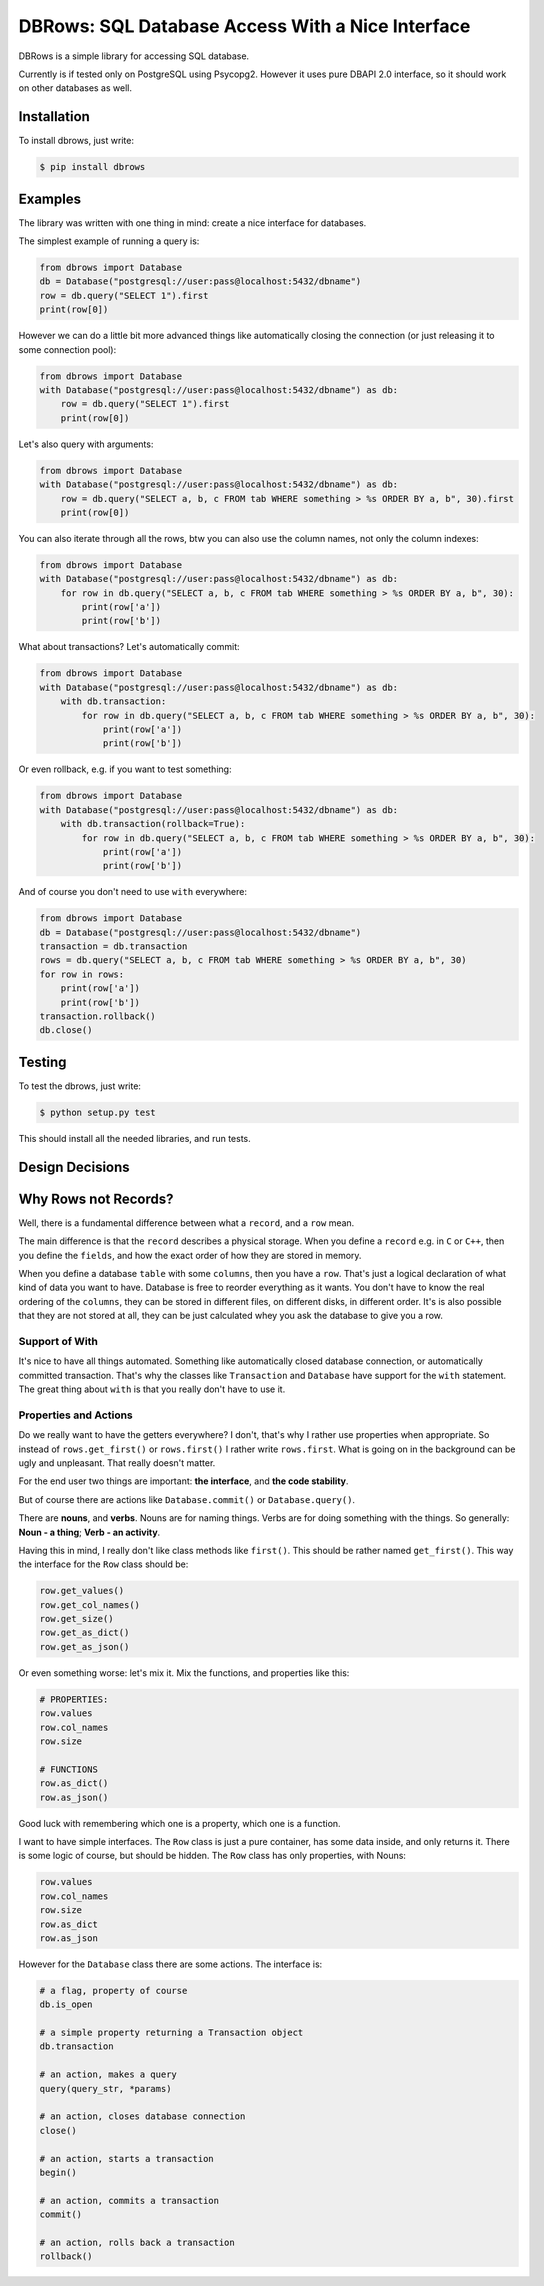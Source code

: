 DBRows: SQL Database Access With a Nice Interface
=================================================

DBRows is a simple library for accessing SQL database.

Currently is if tested only on PostgreSQL using Psycopg2.
However it uses pure DBAPI 2.0 interface, so it should work on other databases as well.


Installation
------------

To install dbrows, just write:

.. code-block:: bash

    $ pip install dbrows

Examples
---------

The library was written with one thing in mind: create a nice interface for databases.

The simplest example of running a query is:

.. code-block:: python

    from dbrows import Database
    db = Database("postgresql://user:pass@localhost:5432/dbname")
    row = db.query("SELECT 1").first
    print(row[0])


However we can do a little bit more advanced things like automatically closing the connection
(or just releasing it to some connection pool):

.. code-block:: python

    from dbrows import Database
    with Database("postgresql://user:pass@localhost:5432/dbname") as db:
        row = db.query("SELECT 1").first
        print(row[0])

Let's also query with arguments:

.. code-block:: python

    from dbrows import Database
    with Database("postgresql://user:pass@localhost:5432/dbname") as db:
        row = db.query("SELECT a, b, c FROM tab WHERE something > %s ORDER BY a, b", 30).first
        print(row[0])

You can also iterate through all the rows, btw you can also use the column names, not only
the column indexes:

.. code-block:: python

    from dbrows import Database
    with Database("postgresql://user:pass@localhost:5432/dbname") as db:
        for row in db.query("SELECT a, b, c FROM tab WHERE something > %s ORDER BY a, b", 30):
            print(row['a'])
            print(row['b'])

What about transactions? Let's automatically commit:

.. code-block:: python

    from dbrows import Database
    with Database("postgresql://user:pass@localhost:5432/dbname") as db:
        with db.transaction:
            for row in db.query("SELECT a, b, c FROM tab WHERE something > %s ORDER BY a, b", 30):
                print(row['a'])
                print(row['b'])

Or even rollback, e.g. if you want to test something:

.. code-block:: python

    from dbrows import Database
    with Database("postgresql://user:pass@localhost:5432/dbname") as db:
        with db.transaction(rollback=True):
            for row in db.query("SELECT a, b, c FROM tab WHERE something > %s ORDER BY a, b", 30):
                print(row['a'])
                print(row['b'])

And of course you don't need to use ``with`` everywhere:

.. code-block:: python

    from dbrows import Database
    db = Database("postgresql://user:pass@localhost:5432/dbname")
    transaction = db.transaction
    rows = db.query("SELECT a, b, c FROM tab WHERE something > %s ORDER BY a, b", 30)
    for row in rows:
        print(row['a'])
        print(row['b'])
    transaction.rollback()
    db.close()


Testing
-------

To test the dbrows, just write:

.. code-block:: bash

    $ python setup.py test

This should install all the needed libraries, and run tests.


Design Decisions
----------------

Why Rows not Records?
---------------------

Well, there is a fundamental difference between what a ``record``, and a ``row`` mean.

The main difference is that the ``record`` describes a physical storage. When you define
a ``record`` e.g. in ``C`` or ``C++``, then you define the ``fields``,
and how the exact order of how they are stored in memory.

When you define a database ``table`` with some ``columns``, then you have a ``row``.
That's just a logical declaration of what kind of data you want to have. Database is free
to reorder everything as it wants. You don't have to know the real ordering of the ``columns``,
they can be stored in different files, on different disks, in different order.
It's is also possible that they are not stored at all, they can be just calculated
whey you ask the database to give you a row.

Support of With
~~~~~~~~~~~~~~~

It's nice to have all things automated. Something like automatically closed database connection,
or automatically committed transaction.
That's why the classes like ``Transaction`` and ``Database`` have support for the ``with`` statement.
The great thing about ``with`` is that you really don't have to use it.

Properties and Actions
~~~~~~~~~~~~~~~~~~~~~~

Do we really want to have the getters everywhere? I don't, that's why I rather use
properties when appropriate.
So instead of ``rows.get_first()`` or ``rows.first()`` I rather write ``rows.first``.
What is going on in the background can be ugly and unpleasant. That really doesn't matter.

For the end user two things are important: **the interface**, and **the code stability**.

But of course there are actions like ``Database.commit()`` or ``Database.query()``.

There are **nouns**, and **verbs**.
Nouns are for naming things.
Verbs are for doing something with the things.
So generally: **Noun - a thing**; **Verb - an activity**.

Having this in mind, I really don't like class methods like ``first()``. This should be rather named
``get_first()``. This way the interface for the ``Row`` class should be:

.. code-block:: python

    row.get_values()
    row.get_col_names()
    row.get_size()
    row.get_as_dict()
    row.get_as_json()

Or even something worse: let's mix it. Mix the functions, and properties like this:

.. code-block:: python

    # PROPERTIES:
    row.values
    row.col_names
    row.size

    # FUNCTIONS
    row.as_dict()
    row.as_json()

Good luck with remembering which one is a property, which one is a function.

I want to have simple interfaces. The ``Row`` class is just a pure container, has some data inside,
and only returns it. There is some logic of course, but should be hidden. The ``Row`` class
has only properties, with Nouns:

.. code-block:: python

    row.values
    row.col_names
    row.size
    row.as_dict
    row.as_json

However for the ``Database`` class there are some actions. The interface is:

.. code-block:: python

    # a flag, property of course
    db.is_open

    # a simple property returning a Transaction object
    db.transaction

    # an action, makes a query
    query(query_str, *params)

    # an action, closes database connection
    close()

    # an action, starts a transaction
    begin()

    # an action, commits a transaction
    commit()

    # an action, rolls back a transaction
    rollback()




